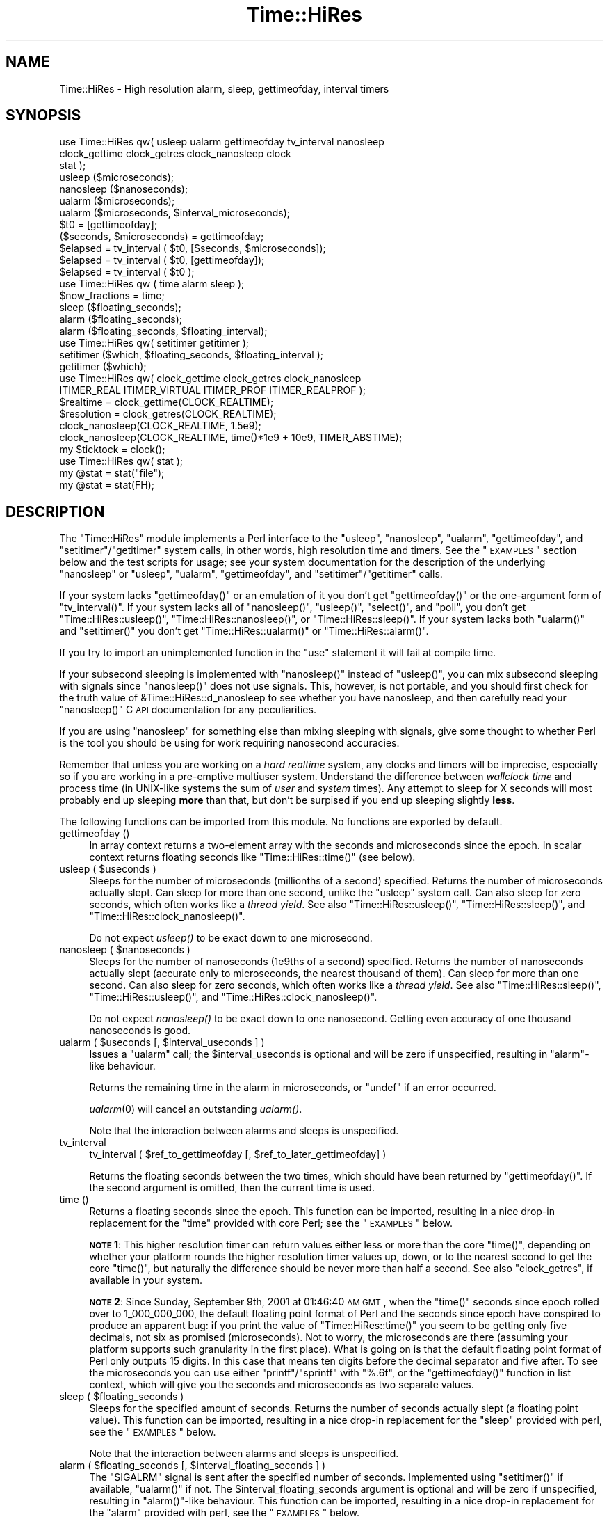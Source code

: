 .\" Automatically generated by Pod::Man 2.22 (Pod::Simple 3.07)
.\"
.\" Standard preamble:
.\" ========================================================================
.de Sp \" Vertical space (when we can't use .PP)
.if t .sp .5v
.if n .sp
..
.de Vb \" Begin verbatim text
.ft CW
.nf
.ne \\$1
..
.de Ve \" End verbatim text
.ft R
.fi
..
.\" Set up some character translations and predefined strings.  \*(-- will
.\" give an unbreakable dash, \*(PI will give pi, \*(L" will give a left
.\" double quote, and \*(R" will give a right double quote.  \*(C+ will
.\" give a nicer C++.  Capital omega is used to do unbreakable dashes and
.\" therefore won't be available.  \*(C` and \*(C' expand to `' in nroff,
.\" nothing in troff, for use with C<>.
.tr \(*W-
.ds C+ C\v'-.1v'\h'-1p'\s-2+\h'-1p'+\s0\v'.1v'\h'-1p'
.ie n \{\
.    ds -- \(*W-
.    ds PI pi
.    if (\n(.H=4u)&(1m=24u) .ds -- \(*W\h'-12u'\(*W\h'-12u'-\" diablo 10 pitch
.    if (\n(.H=4u)&(1m=20u) .ds -- \(*W\h'-12u'\(*W\h'-8u'-\"  diablo 12 pitch
.    ds L" ""
.    ds R" ""
.    ds C` ""
.    ds C' ""
'br\}
.el\{\
.    ds -- \|\(em\|
.    ds PI \(*p
.    ds L" ``
.    ds R" ''
'br\}
.\"
.\" Escape single quotes in literal strings from groff's Unicode transform.
.ie \n(.g .ds Aq \(aq
.el       .ds Aq '
.\"
.\" If the F register is turned on, we'll generate index entries on stderr for
.\" titles (.TH), headers (.SH), subsections (.SS), items (.Ip), and index
.\" entries marked with X<> in POD.  Of course, you'll have to process the
.\" output yourself in some meaningful fashion.
.ie \nF \{\
.    de IX
.    tm Index:\\$1\t\\n%\t"\\$2"
..
.    nr % 0
.    rr F
.\}
.el \{\
.    de IX
..
.\}
.\"
.\" Accent mark definitions (@(#)ms.acc 1.5 88/02/08 SMI; from UCB 4.2).
.\" Fear.  Run.  Save yourself.  No user-serviceable parts.
.    \" fudge factors for nroff and troff
.if n \{\
.    ds #H 0
.    ds #V .8m
.    ds #F .3m
.    ds #[ \f1
.    ds #] \fP
.\}
.if t \{\
.    ds #H ((1u-(\\\\n(.fu%2u))*.13m)
.    ds #V .6m
.    ds #F 0
.    ds #[ \&
.    ds #] \&
.\}
.    \" simple accents for nroff and troff
.if n \{\
.    ds ' \&
.    ds ` \&
.    ds ^ \&
.    ds , \&
.    ds ~ ~
.    ds /
.\}
.if t \{\
.    ds ' \\k:\h'-(\\n(.wu*8/10-\*(#H)'\'\h"|\\n:u"
.    ds ` \\k:\h'-(\\n(.wu*8/10-\*(#H)'\`\h'|\\n:u'
.    ds ^ \\k:\h'-(\\n(.wu*10/11-\*(#H)'^\h'|\\n:u'
.    ds , \\k:\h'-(\\n(.wu*8/10)',\h'|\\n:u'
.    ds ~ \\k:\h'-(\\n(.wu-\*(#H-.1m)'~\h'|\\n:u'
.    ds / \\k:\h'-(\\n(.wu*8/10-\*(#H)'\z\(sl\h'|\\n:u'
.\}
.    \" troff and (daisy-wheel) nroff accents
.ds : \\k:\h'-(\\n(.wu*8/10-\*(#H+.1m+\*(#F)'\v'-\*(#V'\z.\h'.2m+\*(#F'.\h'|\\n:u'\v'\*(#V'
.ds 8 \h'\*(#H'\(*b\h'-\*(#H'
.ds o \\k:\h'-(\\n(.wu+\w'\(de'u-\*(#H)/2u'\v'-.3n'\*(#[\z\(de\v'.3n'\h'|\\n:u'\*(#]
.ds d- \h'\*(#H'\(pd\h'-\w'~'u'\v'-.25m'\f2\(hy\fP\v'.25m'\h'-\*(#H'
.ds D- D\\k:\h'-\w'D'u'\v'-.11m'\z\(hy\v'.11m'\h'|\\n:u'
.ds th \*(#[\v'.3m'\s+1I\s-1\v'-.3m'\h'-(\w'I'u*2/3)'\s-1o\s+1\*(#]
.ds Th \*(#[\s+2I\s-2\h'-\w'I'u*3/5'\v'-.3m'o\v'.3m'\*(#]
.ds ae a\h'-(\w'a'u*4/10)'e
.ds Ae A\h'-(\w'A'u*4/10)'E
.    \" corrections for vroff
.if v .ds ~ \\k:\h'-(\\n(.wu*9/10-\*(#H)'\s-2\u~\d\s+2\h'|\\n:u'
.if v .ds ^ \\k:\h'-(\\n(.wu*10/11-\*(#H)'\v'-.4m'^\v'.4m'\h'|\\n:u'
.    \" for low resolution devices (crt and lpr)
.if \n(.H>23 .if \n(.V>19 \
\{\
.    ds : e
.    ds 8 ss
.    ds o a
.    ds d- d\h'-1'\(ga
.    ds D- D\h'-1'\(hy
.    ds th \o'bp'
.    ds Th \o'LP'
.    ds ae ae
.    ds Ae AE
.\}
.rm #[ #] #H #V #F C
.\" ========================================================================
.\"
.IX Title "Time::HiRes 3"
.TH Time::HiRes 3 "2009-04-14" "perl v5.10.1" "Perl Programmers Reference Guide"
.\" For nroff, turn off justification.  Always turn off hyphenation; it makes
.\" way too many mistakes in technical documents.
.if n .ad l
.nh
.SH "NAME"
Time::HiRes \- High resolution alarm, sleep, gettimeofday, interval timers
.SH "SYNOPSIS"
.IX Header "SYNOPSIS"
.Vb 3
\&  use Time::HiRes qw( usleep ualarm gettimeofday tv_interval nanosleep
\&                      clock_gettime clock_getres clock_nanosleep clock
\&                      stat );
\&
\&  usleep ($microseconds);
\&  nanosleep ($nanoseconds);
\&
\&  ualarm ($microseconds);
\&  ualarm ($microseconds, $interval_microseconds);
\&
\&  $t0 = [gettimeofday];
\&  ($seconds, $microseconds) = gettimeofday;
\&
\&  $elapsed = tv_interval ( $t0, [$seconds, $microseconds]);
\&  $elapsed = tv_interval ( $t0, [gettimeofday]);
\&  $elapsed = tv_interval ( $t0 );
\&
\&  use Time::HiRes qw ( time alarm sleep );
\&
\&  $now_fractions = time;
\&  sleep ($floating_seconds);
\&  alarm ($floating_seconds);
\&  alarm ($floating_seconds, $floating_interval);
\&
\&  use Time::HiRes qw( setitimer getitimer );
\&
\&  setitimer ($which, $floating_seconds, $floating_interval );
\&  getitimer ($which);
\&
\&  use Time::HiRes qw( clock_gettime clock_getres clock_nanosleep
\&                      ITIMER_REAL ITIMER_VIRTUAL ITIMER_PROF ITIMER_REALPROF );
\&
\&  $realtime   = clock_gettime(CLOCK_REALTIME);
\&  $resolution = clock_getres(CLOCK_REALTIME);
\&
\&  clock_nanosleep(CLOCK_REALTIME, 1.5e9);
\&  clock_nanosleep(CLOCK_REALTIME, time()*1e9 + 10e9, TIMER_ABSTIME);
\&
\&  my $ticktock = clock();
\&
\&  use Time::HiRes qw( stat );
\&
\&  my @stat = stat("file");
\&  my @stat = stat(FH);
.Ve
.SH "DESCRIPTION"
.IX Header "DESCRIPTION"
The \f(CW\*(C`Time::HiRes\*(C'\fR module implements a Perl interface to the
\&\f(CW\*(C`usleep\*(C'\fR, \f(CW\*(C`nanosleep\*(C'\fR, \f(CW\*(C`ualarm\*(C'\fR, \f(CW\*(C`gettimeofday\*(C'\fR, and
\&\f(CW\*(C`setitimer\*(C'\fR/\f(CW\*(C`getitimer\*(C'\fR system calls, in other words, high
resolution time and timers. See the \*(L"\s-1EXAMPLES\s0\*(R" section below and the
test scripts for usage; see your system documentation for the
description of the underlying \f(CW\*(C`nanosleep\*(C'\fR or \f(CW\*(C`usleep\*(C'\fR, \f(CW\*(C`ualarm\*(C'\fR,
\&\f(CW\*(C`gettimeofday\*(C'\fR, and \f(CW\*(C`setitimer\*(C'\fR/\f(CW\*(C`getitimer\*(C'\fR calls.
.PP
If your system lacks \f(CW\*(C`gettimeofday()\*(C'\fR or an emulation of it you don't
get \f(CW\*(C`gettimeofday()\*(C'\fR or the one-argument form of \f(CW\*(C`tv_interval()\*(C'\fR.
If your system lacks all of \f(CW\*(C`nanosleep()\*(C'\fR, \f(CW\*(C`usleep()\*(C'\fR,
\&\f(CW\*(C`select()\*(C'\fR, and \f(CW\*(C`poll\*(C'\fR, you don't get \f(CW\*(C`Time::HiRes::usleep()\*(C'\fR,
\&\f(CW\*(C`Time::HiRes::nanosleep()\*(C'\fR, or \f(CW\*(C`Time::HiRes::sleep()\*(C'\fR.
If your system lacks both \f(CW\*(C`ualarm()\*(C'\fR and \f(CW\*(C`setitimer()\*(C'\fR you don't get
\&\f(CW\*(C`Time::HiRes::ualarm()\*(C'\fR or \f(CW\*(C`Time::HiRes::alarm()\*(C'\fR.
.PP
If you try to import an unimplemented function in the \f(CW\*(C`use\*(C'\fR statement
it will fail at compile time.
.PP
If your subsecond sleeping is implemented with \f(CW\*(C`nanosleep()\*(C'\fR instead
of \f(CW\*(C`usleep()\*(C'\fR, you can mix subsecond sleeping with signals since
\&\f(CW\*(C`nanosleep()\*(C'\fR does not use signals.  This, however, is not portable,
and you should first check for the truth value of
\&\f(CW&Time::HiRes::d_nanosleep\fR to see whether you have nanosleep, and
then carefully read your \f(CW\*(C`nanosleep()\*(C'\fR C \s-1API\s0 documentation for any
peculiarities.
.PP
If you are using \f(CW\*(C`nanosleep\*(C'\fR for something else than mixing sleeping
with signals, give some thought to whether Perl is the tool you should
be using for work requiring nanosecond accuracies.
.PP
Remember that unless you are working on a \fIhard realtime\fR system,
any clocks and timers will be imprecise, especially so if you are working
in a pre-emptive multiuser system.  Understand the difference between
\&\fIwallclock time\fR and process time (in UNIX-like systems the sum of
\&\fIuser\fR and \fIsystem\fR times).  Any attempt to sleep for X seconds will
most probably end up sleeping \fBmore\fR than that, but don't be surpised
if you end up sleeping slightly \fBless\fR.
.PP
The following functions can be imported from this module.
No functions are exported by default.
.IP "gettimeofday ()" 4
.IX Item "gettimeofday ()"
In array context returns a two-element array with the seconds and
microseconds since the epoch.  In scalar context returns floating
seconds like \f(CW\*(C`Time::HiRes::time()\*(C'\fR (see below).
.ie n .IP "usleep ( $useconds )" 4
.el .IP "usleep ( \f(CW$useconds\fR )" 4
.IX Item "usleep ( $useconds )"
Sleeps for the number of microseconds (millionths of a second)
specified.  Returns the number of microseconds actually slept.
Can sleep for more than one second, unlike the \f(CW\*(C`usleep\*(C'\fR system call.
Can also sleep for zero seconds, which often works like a \fIthread yield\fR.
See also \f(CW\*(C`Time::HiRes::usleep()\*(C'\fR, \f(CW\*(C`Time::HiRes::sleep()\*(C'\fR, and
\&\f(CW\*(C`Time::HiRes::clock_nanosleep()\*(C'\fR.
.Sp
Do not expect \fIusleep()\fR to be exact down to one microsecond.
.ie n .IP "nanosleep ( $nanoseconds )" 4
.el .IP "nanosleep ( \f(CW$nanoseconds\fR )" 4
.IX Item "nanosleep ( $nanoseconds )"
Sleeps for the number of nanoseconds (1e9ths of a second) specified.
Returns the number of nanoseconds actually slept (accurate only to
microseconds, the nearest thousand of them).  Can sleep for more than
one second.  Can also sleep for zero seconds, which often works like
a \fIthread yield\fR.  See also \f(CW\*(C`Time::HiRes::sleep()\*(C'\fR,
\&\f(CW\*(C`Time::HiRes::usleep()\*(C'\fR, and \f(CW\*(C`Time::HiRes::clock_nanosleep()\*(C'\fR.
.Sp
Do not expect \fInanosleep()\fR to be exact down to one nanosecond.
Getting even accuracy of one thousand nanoseconds is good.
.ie n .IP "ualarm ( $useconds [, $interval_useconds ] )" 4
.el .IP "ualarm ( \f(CW$useconds\fR [, \f(CW$interval_useconds\fR ] )" 4
.IX Item "ualarm ( $useconds [, $interval_useconds ] )"
Issues a \f(CW\*(C`ualarm\*(C'\fR call; the \f(CW$interval_useconds\fR is optional and
will be zero if unspecified, resulting in \f(CW\*(C`alarm\*(C'\fR\-like behaviour.
.Sp
Returns the remaining time in the alarm in microseconds, or \f(CW\*(C`undef\*(C'\fR
if an error occurred.
.Sp
\&\fIualarm\fR\|(0) will cancel an outstanding \fIualarm()\fR.
.Sp
Note that the interaction between alarms and sleeps is unspecified.
.IP "tv_interval" 4
.IX Item "tv_interval"
tv_interval ( \f(CW$ref_to_gettimeofday\fR [, \f(CW$ref_to_later_gettimeofday\fR] )
.Sp
Returns the floating seconds between the two times, which should have
been returned by \f(CW\*(C`gettimeofday()\*(C'\fR. If the second argument is omitted,
then the current time is used.
.IP "time ()" 4
.IX Item "time ()"
Returns a floating seconds since the epoch. This function can be
imported, resulting in a nice drop-in replacement for the \f(CW\*(C`time\*(C'\fR
provided with core Perl; see the \*(L"\s-1EXAMPLES\s0\*(R" below.
.Sp
\&\fB\s-1NOTE\s0 1\fR: This higher resolution timer can return values either less
or more than the core \f(CW\*(C`time()\*(C'\fR, depending on whether your platform
rounds the higher resolution timer values up, down, or to the nearest second
to get the core \f(CW\*(C`time()\*(C'\fR, but naturally the difference should be never
more than half a second.  See also \*(L"clock_getres\*(R", if available
in your system.
.Sp
\&\fB\s-1NOTE\s0 2\fR: Since Sunday, September 9th, 2001 at 01:46:40 \s-1AM\s0 \s-1GMT\s0, when
the \f(CW\*(C`time()\*(C'\fR seconds since epoch rolled over to 1_000_000_000, the
default floating point format of Perl and the seconds since epoch have
conspired to produce an apparent bug: if you print the value of
\&\f(CW\*(C`Time::HiRes::time()\*(C'\fR you seem to be getting only five decimals, not
six as promised (microseconds).  Not to worry, the microseconds are
there (assuming your platform supports such granularity in the first
place).  What is going on is that the default floating point format of
Perl only outputs 15 digits.  In this case that means ten digits
before the decimal separator and five after.  To see the microseconds
you can use either \f(CW\*(C`printf\*(C'\fR/\f(CW\*(C`sprintf\*(C'\fR with \f(CW"%.6f"\fR, or the
\&\f(CW\*(C`gettimeofday()\*(C'\fR function in list context, which will give you the
seconds and microseconds as two separate values.
.ie n .IP "sleep ( $floating_seconds )" 4
.el .IP "sleep ( \f(CW$floating_seconds\fR )" 4
.IX Item "sleep ( $floating_seconds )"
Sleeps for the specified amount of seconds.  Returns the number of
seconds actually slept (a floating point value).  This function can
be imported, resulting in a nice drop-in replacement for the \f(CW\*(C`sleep\*(C'\fR
provided with perl, see the \*(L"\s-1EXAMPLES\s0\*(R" below.
.Sp
Note that the interaction between alarms and sleeps is unspecified.
.ie n .IP "alarm ( $floating_seconds [, $interval_floating_seconds ] )" 4
.el .IP "alarm ( \f(CW$floating_seconds\fR [, \f(CW$interval_floating_seconds\fR ] )" 4
.IX Item "alarm ( $floating_seconds [, $interval_floating_seconds ] )"
The \f(CW\*(C`SIGALRM\*(C'\fR signal is sent after the specified number of seconds.
Implemented using \f(CW\*(C`setitimer()\*(C'\fR if available, \f(CW\*(C`ualarm()\*(C'\fR if not.
The \f(CW$interval_floating_seconds\fR argument is optional and will be
zero if unspecified, resulting in \f(CW\*(C`alarm()\*(C'\fR\-like behaviour.  This
function can be imported, resulting in a nice drop-in replacement for
the \f(CW\*(C`alarm\*(C'\fR provided with perl, see the \*(L"\s-1EXAMPLES\s0\*(R" below.
.Sp
Returns the remaining time in the alarm in seconds, or \f(CW\*(C`undef\*(C'\fR
if an error occurred.
.Sp
\&\fB\s-1NOTE\s0 1\fR: With some combinations of operating systems and Perl
releases \f(CW\*(C`SIGALRM\*(C'\fR restarts \f(CW\*(C`select()\*(C'\fR, instead of interrupting it.
This means that an \f(CW\*(C`alarm()\*(C'\fR followed by a \f(CW\*(C`select()\*(C'\fR may together
take the sum of the times specified for the the \f(CW\*(C`alarm()\*(C'\fR and the
\&\f(CW\*(C`select()\*(C'\fR, not just the time of the \f(CW\*(C`alarm()\*(C'\fR.
.Sp
Note that the interaction between alarms and sleeps is unspecified.
.ie n .IP "setitimer ( $which, $floating_seconds [, $interval_floating_seconds ] )" 4
.el .IP "setitimer ( \f(CW$which\fR, \f(CW$floating_seconds\fR [, \f(CW$interval_floating_seconds\fR ] )" 4
.IX Item "setitimer ( $which, $floating_seconds [, $interval_floating_seconds ] )"
Start up an interval timer: after a certain time, a signal ($which) arrives,
and more signals may keep arriving at certain intervals.  To disable
an \*(L"itimer\*(R", use \f(CW$floating_seconds\fR of zero.  If the
\&\f(CW$interval_floating_seconds\fR is set to zero (or unspecified), the
timer is disabled \fBafter\fR the next delivered signal.
.Sp
Use of interval timers may interfere with \f(CW\*(C`alarm()\*(C'\fR, \f(CW\*(C`sleep()\*(C'\fR,
and \f(CW\*(C`usleep()\*(C'\fR.  In standard-speak the \*(L"interaction is unspecified\*(R",
which means that \fIanything\fR may happen: it may work, it may not.
.Sp
In scalar context, the remaining time in the timer is returned.
.Sp
In list context, both the remaining time and the interval are returned.
.Sp
There are usually three or four interval timers (signals) available: the
\&\f(CW$which\fR can be \f(CW\*(C`ITIMER_REAL\*(C'\fR, \f(CW\*(C`ITIMER_VIRTUAL\*(C'\fR, \f(CW\*(C`ITIMER_PROF\*(C'\fR, or
\&\f(CW\*(C`ITIMER_REALPROF\*(C'\fR.  Note that which ones are available depends: true
\&\s-1UNIX\s0 platforms usually have the first three, but only Solaris seems to
have \f(CW\*(C`ITIMER_REALPROF\*(C'\fR (which is used to profile multithreaded programs).
Win32 unfortunately does not haveinterval timers.
.Sp
\&\f(CW\*(C`ITIMER_REAL\*(C'\fR results in \f(CW\*(C`alarm()\*(C'\fR\-like behaviour.  Time is counted in
\&\fIreal time\fR; that is, wallclock time.  \f(CW\*(C`SIGALRM\*(C'\fR is delivered when
the timer expires.
.Sp
\&\f(CW\*(C`ITIMER_VIRTUAL\*(C'\fR counts time in (process) \fIvirtual time\fR; that is,
only when the process is running.  In multiprocessor/user/CPU systems
this may be more or less than real or wallclock time.  (This time is
also known as the \fIuser time\fR.)  \f(CW\*(C`SIGVTALRM\*(C'\fR is delivered when the
timer expires.
.Sp
\&\f(CW\*(C`ITIMER_PROF\*(C'\fR counts time when either the process virtual time or when
the operating system is running on behalf of the process (such as I/O).
(This time is also known as the \fIsystem time\fR.)  (The sum of user
time and system time is known as the \fI\s-1CPU\s0 time\fR.)  \f(CW\*(C`SIGPROF\*(C'\fR is
delivered when the timer expires.  \f(CW\*(C`SIGPROF\*(C'\fR can interrupt system calls.
.Sp
The semantics of interval timers for multithreaded programs are
system-specific, and some systems may support additional interval
timers.  For example, it is unspecified which thread gets the signals.
See your \f(CW\*(C`setitimer()\*(C'\fR documentation.
.ie n .IP "getitimer ( $which )" 4
.el .IP "getitimer ( \f(CW$which\fR )" 4
.IX Item "getitimer ( $which )"
Return the remaining time in the interval timer specified by \f(CW$which\fR.
.Sp
In scalar context, the remaining time is returned.
.Sp
In list context, both the remaining time and the interval are returned.
The interval is always what you put in using \f(CW\*(C`setitimer()\*(C'\fR.
.ie n .IP "clock_gettime ( $which )" 4
.el .IP "clock_gettime ( \f(CW$which\fR )" 4
.IX Item "clock_gettime ( $which )"
Return as seconds the current value of the \s-1POSIX\s0 high resolution timer
specified by \f(CW$which\fR.  All implementations that support \s-1POSIX\s0 high
resolution timers are supposed to support at least the \f(CW$which\fR value
of \f(CW\*(C`CLOCK_REALTIME\*(C'\fR, which is supposed to return results close to the
results of \f(CW\*(C`gettimeofday\*(C'\fR, or the number of seconds since 00:00:00:00
January 1, 1970 Greenwich Mean Time (\s-1GMT\s0).  Do not assume that
\&\s-1CLOCK_REALTIME\s0 is zero, it might be one, or something else.
Another potentially useful (but not available everywhere) value is
\&\f(CW\*(C`CLOCK_MONOTONIC\*(C'\fR, which guarantees a monotonically increasing time
value (unlike \fItime()\fR or \fIgettimeofday()\fR, which can be adjusted).
See your system documentation for other possibly supported values.
.ie n .IP "clock_getres ( $which )" 4
.el .IP "clock_getres ( \f(CW$which\fR )" 4
.IX Item "clock_getres ( $which )"
Return as seconds the resolution of the \s-1POSIX\s0 high resolution timer
specified by \f(CW$which\fR.  All implementations that support \s-1POSIX\s0 high
resolution timers are supposed to support at least the \f(CW$which\fR value
of \f(CW\*(C`CLOCK_REALTIME\*(C'\fR, see \*(L"clock_gettime\*(R".
.ie n .IP "clock_nanosleep ( $which, $nanoseconds, $flags = 0)" 4
.el .IP "clock_nanosleep ( \f(CW$which\fR, \f(CW$nanoseconds\fR, \f(CW$flags\fR = 0)" 4
.IX Item "clock_nanosleep ( $which, $nanoseconds, $flags = 0)"
Sleeps for the number of nanoseconds (1e9ths of a second) specified.
Returns the number of nanoseconds actually slept.  The \f(CW$which\fR is the
\&\*(L"clock id\*(R", as with \fIclock_gettime()\fR and \fIclock_getres()\fR.  The flags
default to zero but \f(CW\*(C`TIMER_ABSTIME\*(C'\fR can specified (must be exported
explicitly) which means that \f(CW$nanoseconds\fR is not a time interval
(as is the default) but instead an absolute time.  Can sleep for more
than one second.  Can also sleep for zero seconds, which often works
like a \fIthread yield\fR.  See also \f(CW\*(C`Time::HiRes::sleep()\*(C'\fR,
\&\f(CW\*(C`Time::HiRes::usleep()\*(C'\fR, and \f(CW\*(C`Time::HiRes::nanosleep()\*(C'\fR.
.Sp
Do not expect \fIclock_nanosleep()\fR to be exact down to one nanosecond.
Getting even accuracy of one thousand nanoseconds is good.
.IP "\fIclock()\fR" 4
.IX Item "clock()"
Return as seconds the \fIprocess time\fR (user + system time) spent by
the process since the first call to \fIclock()\fR (the definition is \fBnot\fR
\&\*(L"since the start of the process\*(R", though if you are lucky these times
may be quite close to each other, depending on the system).  What this
means is that you probably need to store the result of your first call
to \fIclock()\fR, and subtract that value from the following results of \fIclock()\fR.
.Sp
The time returned also includes the process times of the terminated
child processes for which \fIwait()\fR has been executed.  This value is
somewhat like the second value returned by the \fItimes()\fR of core Perl,
but not necessarily identical.  Note that due to backward
compatibility limitations the returned value may wrap around at about
2147 seconds or at about 36 minutes.
.IP "stat" 4
.IX Item "stat"
.PD 0
.IP "stat \s-1FH\s0" 4
.IX Item "stat FH"
.IP "stat \s-1EXPR\s0" 4
.IX Item "stat EXPR"
.PD
As \*(L"stat\*(R" in perlfunc but with the access/modify/change file timestamps
in subsecond resolution, if the operating system and the filesystem
both support such timestamps.  To override the standard \fIstat()\fR:
.Sp
.Vb 1
\&    use Time::HiRes qw(stat);
.Ve
.Sp
Test for the value of &Time::HiRes::d_hires_stat to find out whether
the operating system supports subsecond file timestamps: a value
larger than zero means yes. There are unfortunately no easy
ways to find out whether the filesystem supports such timestamps.
\&\s-1UNIX\s0 filesystems often do; \s-1NTFS\s0 does; \s-1FAT\s0 doesn't (\s-1FAT\s0 timestamp
granularity is \fBtwo\fR seconds).
.Sp
A zero return value of &Time::HiRes::d_hires_stat means that
Time::HiRes::stat is a no-op passthrough for \fICORE::stat()\fR,
and therefore the timestamps will stay integers.  The same
thing will happen if the filesystem does not do subsecond timestamps,
even if the &Time::HiRes::d_hires_stat is non-zero.
.Sp
In any case do not expect nanosecond resolution, or even a microsecond
resolution.  Also note that the modify/access timestamps might have
different resolutions, and that they need not be synchronized, e.g.
if the operations are
.Sp
.Vb 4
\&    write
\&    stat # t1
\&    read
\&    stat # t2
.Ve
.Sp
the access time stamp from t2 need not be greater-than the modify
time stamp from t1: it may be equal or \fIless\fR.
.SH "EXAMPLES"
.IX Header "EXAMPLES"
.Vb 1
\&  use Time::HiRes qw(usleep ualarm gettimeofday tv_interval);
\&
\&  $microseconds = 750_000;
\&  usleep($microseconds);
\&
\&  # signal alarm in 2.5s & every .1s thereafter
\&  ualarm(2_500_000, 100_000);
\&  # cancel that ualarm
\&  ualarm(0);
\&
\&  # get seconds and microseconds since the epoch
\&  ($s, $usec) = gettimeofday();
\&
\&  # measure elapsed time 
\&  # (could also do by subtracting 2 gettimeofday return values)
\&  $t0 = [gettimeofday];
\&  # do bunch of stuff here
\&  $t1 = [gettimeofday];
\&  # do more stuff here
\&  $t0_t1 = tv_interval $t0, $t1;
\&
\&  $elapsed = tv_interval ($t0, [gettimeofday]);
\&  $elapsed = tv_interval ($t0); # equivalent code
\&
\&  #
\&  # replacements for time, alarm and sleep that know about
\&  # floating seconds
\&  #
\&  use Time::HiRes;
\&  $now_fractions = Time::HiRes::time;
\&  Time::HiRes::sleep (2.5);
\&  Time::HiRes::alarm (10.6666666);
\&
\&  use Time::HiRes qw ( time alarm sleep );
\&  $now_fractions = time;
\&  sleep (2.5);
\&  alarm (10.6666666);
\&
\&  # Arm an interval timer to go off first at 10 seconds and
\&  # after that every 2.5 seconds, in process virtual time
\&
\&  use Time::HiRes qw ( setitimer ITIMER_VIRTUAL time );
\&
\&  $SIG{VTALRM} = sub { print time, "\en" };
\&  setitimer(ITIMER_VIRTUAL, 10, 2.5);
\&
\&  use Time::HiRes qw( clock_gettime clock_getres CLOCK_REALTIME );
\&  # Read the POSIX high resolution timer.
\&  my $high = clock_getres(CLOCK_REALTIME);
\&  # But how accurate we can be, really?
\&  my $reso = clock_getres(CLOCK_REALTIME);
\&
\&  use Time::HiRes qw( clock_nanosleep TIMER_ABSTIME );
\&  clock_nanosleep(CLOCK_REALTIME, 1e6);
\&  clock_nanosleep(CLOCK_REALTIME, 2e9, TIMER_ABSTIME);
\&
\&  use Time::HiRes qw( clock );
\&  my $clock0 = clock();
\&  ... # Do something.
\&  my $clock1 = clock();
\&  my $clockd = $clock1 \- $clock0;
\&
\&  use Time::HiRes qw( stat );
\&  my ($atime, $mtime, $ctime) = (stat("istics"))[8, 9, 10];
.Ve
.SH "C API"
.IX Header "C API"
In addition to the perl \s-1API\s0 described above, a C \s-1API\s0 is available for
extension writers.  The following C functions are available in the
modglobal hash:
.PP
.Vb 4
\&  name             C prototype
\&  \-\-\-\-\-\-\-\-\-\-\-\-\-\-\-  \-\-\-\-\-\-\-\-\-\-\-\-\-\-\-\-\-\-\-\-\-\-
\&  Time::NVtime     double (*)()
\&  Time::U2time     void (*)(pTHX_ UV ret[2])
.Ve
.PP
Both functions return equivalent information (like \f(CW\*(C`gettimeofday\*(C'\fR)
but with different representations.  The names \f(CW\*(C`NVtime\*(C'\fR and \f(CW\*(C`U2time\*(C'\fR
were selected mainly because they are operating system independent.
(\f(CW\*(C`gettimeofday\*(C'\fR is Unix-centric, though some platforms like Win32 and
\&\s-1VMS\s0 have emulations for it.)
.PP
Here is an example of using \f(CW\*(C`NVtime\*(C'\fR from C:
.PP
.Vb 6
\&  double (*myNVtime)(); /* Returns \-1 on failure. */
\&  SV **svp = hv_fetch(PL_modglobal, "Time::NVtime", 12, 0);
\&  if (!svp)         croak("Time::HiRes is required");
\&  if (!SvIOK(*svp)) croak("Time::NVtime isn\*(Aqt a function pointer");
\&  myNVtime = INT2PTR(double(*)(), SvIV(*svp));
\&  printf("The current time is: %f\en", (*myNVtime)());
.Ve
.SH "DIAGNOSTICS"
.IX Header "DIAGNOSTICS"
.SS "useconds or interval more than ..."
.IX Subsection "useconds or interval more than ..."
In \fIualarm()\fR you tried to use number of microseconds or interval (also
in microseconds) more than 1_000_000 and \fIsetitimer()\fR is not available
in your system to emulate that case.
.SS "negative time not invented yet"
.IX Subsection "negative time not invented yet"
You tried to use a negative time argument.
.SS "internal error: useconds < 0 (unsigned ... signed ...)"
.IX Subsection "internal error: useconds < 0 (unsigned ... signed ...)"
Something went horribly wrong\*(-- the number of microseconds that cannot
become negative just became negative.  Maybe your compiler is broken?
.SS "useconds or uinterval equal to or more than 1000000"
.IX Subsection "useconds or uinterval equal to or more than 1000000"
In some platforms it is not possible to get an alarm with subsecond
resolution and later than one second.
.SS "unimplemented in this platform"
.IX Subsection "unimplemented in this platform"
Some calls simply aren't available, real or emulated, on every platform.
.SH "CAVEATS"
.IX Header "CAVEATS"
Notice that the core \f(CW\*(C`time()\*(C'\fR maybe rounding rather than truncating.
What this means is that the core \f(CW\*(C`time()\*(C'\fR may be reporting the time
as one second later than \f(CW\*(C`gettimeofday()\*(C'\fR and \f(CW\*(C`Time::HiRes::time()\*(C'\fR.
.PP
Adjusting the system clock (either manually or by services like ntp)
may cause problems, especially for long running programs that assume
a monotonously increasing time (note that all platforms do not adjust
time as gracefully as \s-1UNIX\s0 ntp does).  For example in Win32 (and derived
platforms like Cygwin and MinGW) the \fITime::HiRes::time()\fR may temporarily
drift off from the system clock (and the original \fItime()\fR)  by up to 0.5
seconds. Time::HiRes will notice this eventually and recalibrate.
Note that since Time::HiRes 1.77 the clock_gettime(\s-1CLOCK_MONOTONIC\s0)
might help in this (in case your system supports \s-1CLOCK_MONOTONIC\s0).
.PP
Some systems have APIs but not implementations: for example \s-1QNX\s0 and Haiku
have the interval timer APIs but not the functionality.
.SH "SEE ALSO"
.IX Header "SEE ALSO"
Perl modules BSD::Resource, Time::TAI64.
.PP
Your system documentation for \f(CW\*(C`clock\*(C'\fR, \f(CW\*(C`clock_gettime\*(C'\fR,
\&\f(CW\*(C`clock_getres\*(C'\fR, \f(CW\*(C`clock_nanosleep\*(C'\fR, \f(CW\*(C`clock_settime\*(C'\fR, \f(CW\*(C`getitimer\*(C'\fR,
\&\f(CW\*(C`gettimeofday\*(C'\fR, \f(CW\*(C`setitimer\*(C'\fR, \f(CW\*(C`sleep\*(C'\fR, \f(CW\*(C`stat\*(C'\fR, \f(CW\*(C`ualarm\*(C'\fR.
.SH "AUTHORS"
.IX Header "AUTHORS"
D. Wegscheid <wegscd@whirlpool.com>
R. Schertler <roderick@argon.org>
J. Hietaniemi <jhi@iki.fi>
G. Aas <gisle@aas.no>
.SH "COPYRIGHT AND LICENSE"
.IX Header "COPYRIGHT AND LICENSE"
Copyright (c) 1996\-2002 Douglas E. Wegscheid.  All rights reserved.
.PP
Copyright (c) 2002, 2003, 2004, 2005, 2006, 2007, 2008 Jarkko Hietaniemi.
All rights reserved.
.PP
This program is free software; you can redistribute it and/or modify
it under the same terms as Perl itself.
